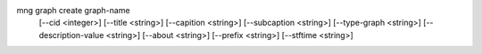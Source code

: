 mng graph create graph-name
    [--cid <integer>]
    [--title <string>]
    [--capition <string>]
    [--subcaption <string>]
    [--type-graph <string>]
    [--description-value <string>]
    [--about <string>]
    [--prefix <string>]
    [--stftime <string>]